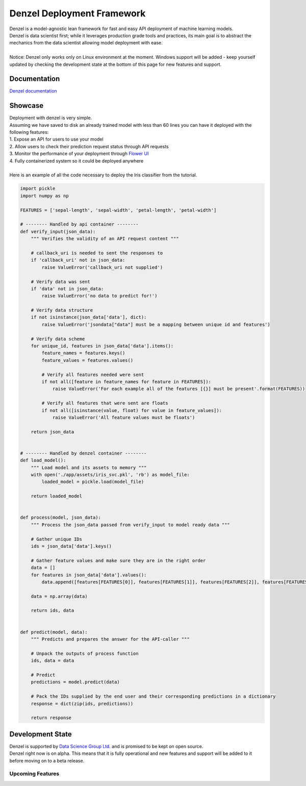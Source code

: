 Denzel Deployment Framework
===========================

| Denzel is a model-agnostic lean framework for fast and easy API deployment of machine learning models.
| Denzel is data scientist first; while it leverages production grade tools and practices, its main goal is to abstract the mechanics from the data scientist allowing model deployment with ease.
|
| Notice: Denzel only works only on Linux environment at the moment. Windows support will be added - keep yourself updated by checking the development state at the bottom of this page for new features and support.

Documentation
-------------

| `Denzel documentation`_

.. _`Denzel documentation`: https://denzel.readthedocs.io/

Showcase
--------

| Deployment with denzel is very simple.
| Assuming we have saved to disk an already trained model with less than 60 lines you can have it deployed with the following features:
| 1. Expose an API for users to use your model
| 2. Allow users to check their prediction request status through API requests
| 3. Monitor the performance of your deployment through `Flower UI`_
| 4. Fully containerized system so it could be deployed anywhere
|
| Here is an example of all the code necessary to deploy the Iris classifier from the tutorial.

.. code-block:: python3

   import pickle
   import numpy as np

   FEATURES = ['sepal-length', 'sepal-width', 'petal-length', 'petal-width']

   # -------- Handled by api container --------
   def verify_input(json_data):
       """ Verifies the validity of an API request content """

       # callback_uri is needed to sent the responses to
       if 'callback_uri' not in json_data:
           raise ValueError('callback_uri not supplied')

       # Verify data was sent
       if 'data' not in json_data:
           raise ValueError('no data to predict for!')

       # Verify data structure
       if not isinstance(json_data['data'], dict):
           raise ValueError('jsondata["data"] must be a mapping between unique id and features')

       # Verify data scheme
       for unique_id, features in json_data['data'].items():
           feature_names = features.keys()
           feature_values = features.values()

           # Verify all features needed were sent
           if not all([feature in feature_names for feature in FEATURES]):
               raise ValueError('For each example all of the features [{}] must be present'.format(FEATURES))

           # Verify all features that were sent are floats
           if not all([isinstance(value, float) for value in feature_values]):
               raise ValueError('All feature values must be floats')

       return json_data


   # -------- Handled by denzel container --------
   def load_model():
       """ Load model and its assets to memory """
       with open('./app/assets/iris_svc.pkl', 'rb') as model_file:
           loaded_model = pickle.load(model_file)

       return loaded_model


   def process(model, json_data):
       """ Process the json_data passed from verify_input to model ready data """

       # Gather unique IDs
       ids = json_data['data'].keys()

       # Gather feature values and make sure they are in the right order
       data = []
       for features in json_data['data'].values():
           data.append([features[FEATURES[0]], features[FEATURES[1]], features[FEATURES[2]], features[FEATURES[3]]])

       data = np.array(data)

       return ids, data


   def predict(model, data):
       """ Predicts and prepares the answer for the API-caller """

       # Unpack the outputs of process function
       ids, data = data

       # Predict
       predictions = model.predict(data)

       # Pack the IDs supplied by the end user and their corresponding predictions in a dictionary
       response = dict(zip(ids, predictions))

       return response


.. _`Flower UI`: https://flower.readthedocs.io/en/latest/screenshots.html

.. _`development_state`:

Development State
-----------------

| Denzel is supported by `Data Science Group Ltd.`_ and is promised to be kept on open source.
| Denzel right now is on alpha. This means that it is fully operational and new features and support will be added to it before moving on to a beta release.

.. _`Data Science Group Ltd.`: http://www.datascience.co.il/

Upcoming Features
+++++++++++++++++

.. raw:: html

    <blockquote class="trello-card-compact">
      <a href="https://trello.com/c/EXb6xs4c/5-windows-support-for-denzel-cli">Windows support for denzel CLI</a>
    </blockquote>
    <script src="https://p.trellocdn.com/embed.min.js"></script>

    <blockquote class="trello-card-compact">
      <a href="https://trello.com/c/xmmOmZuI/7-live-updating">Live updating</a>
    </blockquote>
    <script src="https://p.trellocdn.com/embed.min.js"></script>
